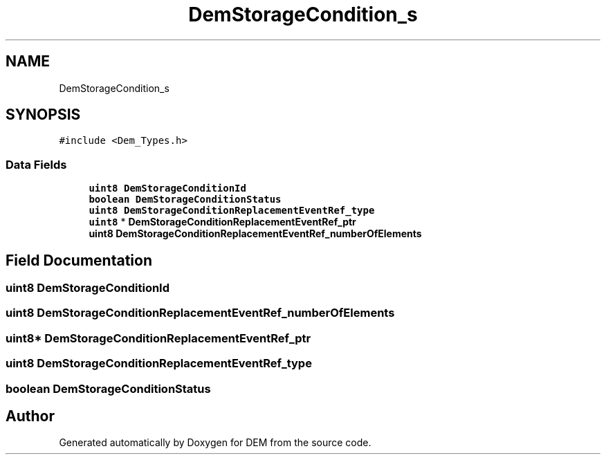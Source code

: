 .TH "DemStorageCondition_s" 3 "Mon May 10 2021" "DEM" \" -*- nroff -*-
.ad l
.nh
.SH NAME
DemStorageCondition_s
.SH SYNOPSIS
.br
.PP
.PP
\fC#include <Dem_Types\&.h>\fP
.SS "Data Fields"

.in +1c
.ti -1c
.RI "\fBuint8\fP \fBDemStorageConditionId\fP"
.br
.ti -1c
.RI "\fBboolean\fP \fBDemStorageConditionStatus\fP"
.br
.ti -1c
.RI "\fBuint8\fP \fBDemStorageConditionReplacementEventRef_type\fP"
.br
.ti -1c
.RI "\fBuint8\fP * \fBDemStorageConditionReplacementEventRef_ptr\fP"
.br
.ti -1c
.RI "\fBuint8\fP \fBDemStorageConditionReplacementEventRef_numberOfElements\fP"
.br
.in -1c
.SH "Field Documentation"
.PP 
.SS "\fBuint8\fP DemStorageConditionId"

.SS "\fBuint8\fP DemStorageConditionReplacementEventRef_numberOfElements"

.SS "\fBuint8\fP* DemStorageConditionReplacementEventRef_ptr"

.SS "\fBuint8\fP DemStorageConditionReplacementEventRef_type"

.SS "\fBboolean\fP DemStorageConditionStatus"


.SH "Author"
.PP 
Generated automatically by Doxygen for DEM from the source code\&.
